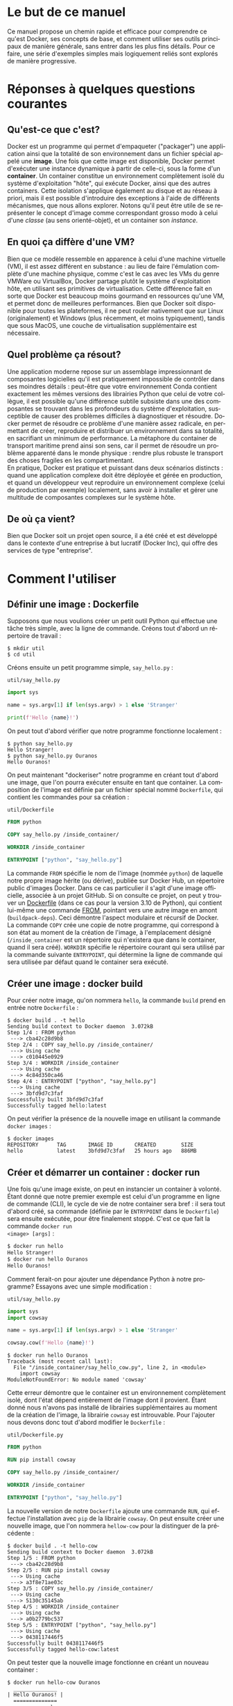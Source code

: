 #+LANGUAGE: fr
#+OPTIONS: title:nil toc:nil
#+LATEX_HEADER: \usepackage[margin=1.7in]{geometry}
#+LATEX_HEADER: \setlength\parindent{0pt}
#+LATEX_HEADER: \renewcommand{\listingscaption}{Fichier}

#+BEGIN_EXPORT latex
\begin{titlepage}
\begin{center}
{\huge Petit précis de Docker \par}
\vspace{1cm}
{\Large Un manuel concis qui permet d'aller rapidement droit au but \par}
\vspace{10cm}
{\Large Christian Jauvin, Ouranos \par}
\vspace{1cm}
{\large Version alpha, le 4 novembre 2021 \par}
\end{center}
\end{titlepage}
\tableofcontents
\clearpage
#+END_EXPORT

* Le but de ce manuel

Ce manuel propose un chemin rapide et efficace pour comprendre ce
qu'est Docker, ses concepts de base, et comment utiliser ses outils
principaux de manière générale, sans entrer dans les plus fins
détails. Pour ce faire, une série d'exemples simples mais logiquement
reliés sont explorés de manière progressive.

* Réponses à quelques questions courantes

** Qu'est-ce que c'est?

Docker est un programme qui permet d'empaqueter ("packager") une
application ainsi que la totalité de son environnement dans un fichier
spécial appelé une *image*. Une fois que cette image est disponible,
Docker permet d'exécuter une instance dynamique à partir de celle-ci,
sous la forme d'un *container*. Un container constitue un
environnement complètement isolé du système d'exploitation "hôte", qui
exécute Docker, ainsi que des autres containers. Cette isolation
s'applique également au disque et au réseau à priori, mais il est
possible d'introduire des exceptions à l'aide de différents
mécanismes, que nous allons explorer. Notons qu'il peut être utile de
se représenter le concept d'image comme correspondant grosso modo à
celui d'une /classe/ (au sens orienté-objet), et un container son
/instance/.

** En quoi ça diffère d'une VM?

Bien que ce modèle ressemble en apparence à celui d'une machine
virtuelle (VM), il est assez différent en substance : au lieu de faire
l'émulation complète d'une machine physique, comme c'est le cas avec
les VMs du genre VMWare ou VirtualBox, Docker partage plutôt le
système d'exploitation hôte, en utilisant ses primitives de
virtualisation. Cette différence fait en sorte que Docker est beaucoup
moins gourmand en ressources qu'une VM, et permet donc de meilleures
performances. Bien que Docker soit disponible pour toutes les
plateformes, il ne peut rouler nativement que sur Linux
(originalement) et Windows (plus récemment, et moins typiquement),
tandis que sous MacOS, une couche de virtualisation supplémentaire est
nécessaire.

** Quel problème ça résout?

Une application moderne repose sur un assemblage impressionnant de
composantes logicielles qu'il est pratiquement impossible de contrôler
dans ses moindres détails : peut-être que votre environnement Conda
contient exactement les mêmes versions des librairies Python que celui
de votre collègue, il est possible qu'une différence subtile subsiste
dans une des composantes se trouvant dans les profondeurs du système
d'exploitation, susceptible de causer des problèmes difficiles à
diagnostiquer et résoudre. Docker permet de résoudre ce problème d'une
manière assez radicale, en permettant de créer, reproduire et
distribuer un environnement dans sa totalité, en sacrifiant un minimum
de performance. La métaphore du container de transport maritime prend
ainsi son sens, car il permet de résoudre un problème apparenté dans
le monde physique : rendre plus robuste le transport des choses
fragiles en les compartimentant.\\

En pratique, Docker est pratique et puissant dans deux scénarios
distincts : quand une application complexe doit être déployée et gérée
en production, et quand un développeur veut reproduire un
environnement complexe (celui de production par exemple) localement,
sans avoir à installer et gérer une multitude de composantes complexes
sur le système hôte.

** De où ça vient?

Bien que Docker soit un projet open source, il a été créé et est
développé dans le contexte d'une entreprise à but lucratif (Docker
Inc), qui offre des services de type "entreprise".

* Comment l'utiliser

** Définir une image : Dockerfile

Supposons que nous voulions créer un petit outil Python qui
effectue une tâche très simple, avec la ligne de commande. Créons tout
d'abord un répertoire de travail :

#+attr_latex: :options frame=single
#+begin_src text
$ mkdir util
$ cd util
#+end_src

Créons ensuite un petit programme simple, ~say_hello.py~ :

#+caption: \texttt{util/say\_hello.py}
#+attr_latex: :placement [H] :options style=monokai, bgcolor=darkgray
#+begin_src python
import sys

name = sys.argv[1] if len(sys.argv) > 1 else 'Stranger'

print(f'Hello {name}!')
#+end_src

On peut tout d'abord vérifier que notre programme fonctionne
localement :

#+attr_latex: :options frame=single
#+begin_src text
$ python say_hello.py
Hello Stranger!
$ python say_hello.py Ouranos
Hello Ouranos!
#+end_src

On peut maintenant "dockeriser" notre programme en créant tout d'abord
une image, que l'on pourra exécuter ensuite en tant que container. La
composition de l'image est définie par un fichier spécial nommé
~Dockerfile~, qui contient les commandes pour sa création :

#+caption: \texttt{util/Dockerfile}
#+attr_latex: :placement [H] :options style=monokai, bgcolor=darkgray
#+begin_src dockerfile
FROM python

COPY say_hello.py /inside_container/

WORKDIR /inside_container

ENTRYPOINT ["python", "say_hello.py"]
#+end_src

La commande ~FROM~ spécifie le nom de l'image (nommée ~python~) de
laquelle notre propre image hérite (ou dérive), publiée sur Docker
Hub, un répertoire public d'images Docker. Dans ce cas particulier il
s'agit d'une image officielle, associée à un projet GitHub. Si on
consulte ce projet, on peut y trouver un [[https://github.com/docker-library/python/blob/master/3.10/buster/Dockerfile][Dockerfile]] (dans ce cas pour
la version 3.10 de Python), qui contient lui-même une commande
[[https://github.com/docker-library/python/blob/9242c448c7e50d5671e53a393fc2c464683f35dd/3.10/buster/Dockerfile#L7][FROM]], pointant vers une autre image en amont (~buildpack-deps~). Ceci
démontre l'aspect modulaire et récursif de Docker.\\

La commande ~COPY~ crée une copie de notre programme, qui correspond à
son état au moment de la création de l'image, à l'emplacement désigné
(~/inside_container~ est un répertoire qui n'existera que dans le
container, quand il sera créé). ~WORKDIR~ spécifie le répertoire
courant qui sera utilisé par la commande suivante ~ENTRYPOINT~, qui
détermine la ligne de commande qui sera utilisée par défaut quand
le container sera exécuté.

** Créer une image : docker build

Pour créer notre image, qu'on nommera ~hello~, la commande ~build~
prend en entrée notre ~Dockerfile~ :

#+attr_latex: :options frame=single
#+begin_src text
$ docker build . -t hello
Sending build context to Docker daemon  3.072kB
Step 1/4 : FROM python
 ---> cba42c28d9b8
Step 2/4 : COPY say_hello.py /inside_container/
 ---> Using cache
 ---> c010445e0929
Step 3/4 : WORKDIR /inside_container
 ---> Using cache
 ---> 4c84d350ca46
Step 4/4 : ENTRYPOINT ["python", "say_hello.py"]
 ---> Using cache
 ---> 3bfd9d7c3faf
Successfully built 3bfd9d7c3faf
Successfully tagged hello:latest
#+end_src

On peut vérifier la présence de la nouvelle image en utilisant la
commande ~docker images~ :

#+attr_latex: :options frame=single
#+begin_src text
$ docker images
REPOSITORY      TAG       IMAGE ID       CREATED        SIZE
hello           latest    3bfd9d7c3faf   25 hours ago   886MB
#+end_src

** Créer et démarrer un container : docker run

Une fois qu'une image existe, on peut en instancier un container à
volonté. Étant donné que notre premier exemple est celui d'un
programme en ligne de commande (CLI), le cycle de vie de notre
container sera bref : il sera tout d'abord créé, sa commande (définie
par le ~ENTRYPOINT~ dans le ~Dockerfile~) sera ensuite exécutée, pour
être finalement stoppé. C'est ce que fait la commande ~docker run
<image> [args]~ :

#+attr_latex: :options frame=single
#+begin_src bash
$ docker run hello
Hello Stranger!
$ docker run hello Ouranos
Hello Ouranos!
#+end_src

Comment ferait-on pour ajouter une dépendance Python à notre
programme? Essayons avec une simple modification :

#+caption: \texttt{util/say\_hello.py}
#+attr_latex: :placement [H] :options style=monokai, bgcolor=darkgray
#+begin_src python
import sys
import cowsay

name = sys.argv[1] if len(sys.argv) > 1 else 'Stranger'

cowsay.cow(f'Hello {name}!')
#+end_src

#+attr_latex: :options frame=single
#+begin_src text
$ docker run hello Ouranos
Traceback (most recent call last):
  File "/inside_container/say_hello_cow.py", line 2, in <module>
    import cowsay
ModuleNotFoundError: No module named 'cowsay'
#+end_src

Cette erreur démontre que le container est un environnement
complètement isolé, dont l'état dépend entièrement de l'image dont il
provient. Étant donné nous n'avons pas installé de librairies
supplémentaires au moment de la création de l'image, la librairie
~cowsay~ est introuvable. Pour l'ajouter nous devons donc tout d'abord
modifier le ~Dockerfile~ :

#+caption: \texttt{util/Dockerfile.py}
#+attr_latex: :placement [H] :options style=monokai, bgcolor=darkgray
#+begin_src dockerfile
FROM python

RUN pip install cowsay

COPY say_hello.py /inside_container/

WORKDIR /inside_container

ENTRYPOINT ["python", "say_hello.py"]
#+end_src

La nouvelle version de notre ~Dockerfile~ ajoute une commande ~RUN~,
qui effectue l'installation avec ~pip~ de la librairie ~cowsay~. On
peut ensuite créer une nouvelle image, que l'on nommera ~hellow-cow~
pour la distinguer de la précédente :

#+attr_latex: :options frame=single
#+begin_src text
$ docker build . -t hello-cow
Sending build context to Docker daemon  3.072kB
Step 1/5 : FROM python
 ---> cba42c28d9b8
Step 2/5 : RUN pip install cowsay
 ---> Using cache
 ---> a3f8e71ae03c
Step 3/5 : COPY say_hello.py /inside_container/
 ---> Using cache
 ---> 5130c35145ab
Step 4/5 : WORKDIR /inside_container
 ---> Using cache
 ---> a0b2779bc537
Step 5/5 : ENTRYPOINT ["python", "say_hello.py"]
 ---> Using cache
 ---> 0438117446f5
Successfully built 0438117446f5
Successfully tagged hello-cow:latest
#+end_src

On peut tester que la nouvelle image fonctionne en créant un nouveau
container :

#+attr_latex: :options frame=single
#+begin_src text
$ docker run hello-cow Ouranos
  ______________
| Hello Ouranos! |
  ==============
              \
               \
                 ^__^
                 (oo)\_______
                 (__)\       )\/\
                     ||----w |
                     ||     ||
#+end_src

** Partager un répertoire (volume) avec l'hôte

Dans l'exemple précédent, comme la modification à notre programme
impliquait l'ajout d'une librairie, la modification de l'image était
inévitable. Dans le processus de développement d'une application par
contre, la plupart des modifications impliquent seulement le code
source, et il serait donc intéressant de ne pas avoir à payer le coût
de la reconstruction de l'image à chaque fois. Docker permet à un
container de partager un répertoire (sous la forme d'un *volume*) avec
le système hôte avec le mécanisme de "bind mount". Pour le démontrer,
modifions encore une fois notre programme, cette fois-ci d'une manière
qui ne demande pas l'ajout d'une nouvelle librairie :

#+caption: \texttt{util/say\_hello.py}
#+attr_latex: :placement [H] :options style=monokai, bgcolor=darkgray
#+begin_src python
import sys
import datetime as dt
import cowsay

name = sys.argv[1] if len(sys.argv) > 1 else 'Stranger'

wd = dt.datetime.today().strftime('%A')

cowsay.cow(f'Hello {name}, today is {wd}!')
#+end_src

Sans volume partagé, cette modification ne pourrait pas avoir d'effet
immédiat, car le fichier ~say_hello.py~ a seulement été modifié
localement, sur l'hôte, et non à l'intérieur de l'image. Avec l'usage
d'un volume partagé, cette modification devient néanmoins visible au
container :

#+attr_latex: :options frame=single
#+begin_src text
$ docker run -v $(pwd):/inside_container hello-cow
  ________________________________
| Hello stranger, today is Monday! |
  ================================
                                \
                                 \
                                   ^__^
                                   (oo)\_______
                                   (__)\       )\/\
                                       ||----w |
                                       ||     ||
#+end_src

La syntaxe de l'argument passé à ~-v~ est en deux parties (séparées
par un "~:~"): à gauche le chemin complet (absolu) d'un répertoire sur
l'hôte qu'on veut partager (déterminé ici dynamiquement avec la
commande Bash ~pwd~), à droite l'endroit correspondant, dans le
container.

** Gérer un groupe de containers : docker-compose

Nous allons maintenant décrire un scénario où nous voulons créer une
application qui nécessite plusieurs containers. L'outil
~docker-compose~ permet de créer et orchestrer un groupe de containers
de manière très puissante et conviviale, toujours avec la ligne de
commande, à l'aide d'un seul fichier de configuration. Docker-compose
ne remplace pas l'outil Docker tout court, il en enrichit seulement
l'interface : tout ce que fait docker-compose pourrait être accompli
avec Docker seulement.\\

Créons un nouveau répertoire de travail :

#+attr_latex: :options frame=single
#+begin_src text
$ mkdir
$ cd app
#+end_src

Notre application est constituée de deux serveurs : un serveur
/applicatif/, écrit en Python avec Flask, un framework web. L'autre
est basé sur Redis, une base de données de type "key/value" (dont le
rôle est simplement d'associer une valeur quelconque à une clé). Étant
donné qu'il s'agit ici d'un /service/, censé fonctionner de manière
continue, sans interruption, le comportement des containers sera
différent de celui de l'utilitaire que nous avons créé dans la section
précédente, dont la durée de vie était très courte. Dans ce scénario
on veut démarrer des containers qui vont rouler jusqu'à nouvel ordre,
quand on décidera de les terminer explicitement.\\

Voici tout d'abord le ~Dockerfile~ pour l'application Flask, encore
une fois basée sur une image ~python~ officielle :

#+caption: \texttt{app/Dockerfile}
#+attr_latex: :placement [H] :options style=monokai, bgcolor=darkgray
#+begin_src dockerfile
FROM python

RUN pip install flask redis
#+end_src

Cette application est entièrement contenue dans le fichier ~main.py~ :

#+caption: \texttt{app/main.py}
#+attr_latex: :placement [H] :options style=monokai, bgcolor=darkgray
#+begin_src python
from flask import Flask
import redis

app = Flask(__name__)

red = redis.Redis("db")
KEY = "some_key"

@app.route("/set/<val>")
def set_value(val):
    red.set(KEY, val)
    return f"Your value ({val}) is now set in the database"

@app.route("/get")
def get_value():
    val = red.get(KEY)
    if val is None:
        return "No value was stored, use /set"
    return f"Your stored value is {val}"
#+end_src

Notre application web définit deux routes : ~/set/<val>~, qui associe
une valeur à une clé Redis (par exemple ~/set/123~, qui associe ~123~
à la clé ~some_key~) et ~/get~, qui la retourne.\\

Le dernier fichier nécessaire est la configuration YAML pour
docker-compose :

#+caption: \texttt{app/docker-compose.yml}
#+attr_latex: :placement [H] :options style=monokai, bgcolor=darkgray
#+begin_src yaml
services:

  web:
    build: .
    volumes:
      - .:/app
    ports:
      - "5000:5000"
    environment:
      FLASK_ENV: development
      FLASK_APP: main
    working_dir: /app
    command: "flask run --host 0.0.0.0"

  db:
    image: redis
#+end_src

Les clés ~web~ et ~db~ (de l'objet parent ~services~) correspondent
aux deux containers qui composent notre application. Le container
~web~ est notre programme Python, donc défini par le ~Dockerfile~, via
la clé ~services.web.build~.\\

La clé ~db~ correspond à un deuxième container qui ne nécessite aucune
phase de build (donc de ~Dockerfile~) car nous utilisons l'image
officielle, ~redis~, telle quelle, sans modification particulière.\\

On peut maintenant démarrer notre application avec la commande
~docker-compose up~, qui est un amalgame des commandes ~docker build~
et ~docker run~, opérant dans le contexte du groupe d'images et de
containers défini par le fichier YAML :

#+attr_latex: :options frame=single
#+begin_src text
$ docker-compose up -d
Creating network "app_default" with the default driver
Building web
Sending build context to Docker daemon   7.68kB
Step 1/2 : FROM python
 ---> cba42c28d9b8
Step 2/2 : RUN pip install flask redis
 ---> Using cache
 ---> 8f66deffb444
Successfully built 8f66deffb444
Successfully tagged app_web:latest
Creating app_web_1 ... done
Creating app_db_1  ... done
#+end_src

Le fait d'avoir utlisé l'option ~-d~ fait en sorte que les deux
containers de l'application sont démarrés en "background", comme on
peut le constater en utilisant la commande ~docker-compose ps~ :

#+attr_latex: :options frame=single
#+begin_src text
$ docker-compose ps
  Name    Command               State  Ports
-------------------------------------------------------------
app_db_1  docker-entrypoint.sh  Up     6379/tcp
app_web_1 flask run --host ...  Up     0.0.0.0:8080->5000/tcp
#+end_src

On remarque tout d'abord que le container ~web~ exécute la commande
~flask run~, spécifiée dans le fichier YAML (~services.web.command~),
tandis que le container ~db~ exécute une commande par défaut définie
dans l'image ~redis~. La comportement de la commande ~flask run~ est
modulé par la valeur de certaines variables d'environnement propres à
Flask, également définies dans le fichier de configuration
(~services.web.environment~). Un volume partagé
(~services.web.volume~) permet de rendre le développement encore une
fois plus convivial.\\

Docker-compose crée un réseau privé interne qui permet aux containers
de communiquer entre eux, en utilisant simplement leur nom en tant que
nom de domaine. Un exemple de ceci est utilisé dans ~main.py~ :

#+begin_src python
red = redis.Redis("db")
#+end_src

où ~db~ correspond au nom du container Redis (défini dans notre
configuration YAML) qui est accessible au container Python (~web~).\\

Finalement, la configuration ~8080:5000~ pour ~services.web.ports~ est
cruciale pour notre application car elle permet de diriger le traffic
du container ~web~, dont le serveur écoute sur le port interne 5000,
vers le port 8080 de l'hôte. Sans cette configuration, le URL
~web:5000~ serait /seulement/ accessible au container ~redis~,
complètement isolé de l'extérieur donc.\\

Il est facile de tester ce mécanisme avec un outil local (présent sur
l'hôte), comme un navigateur ou ~curl~ :

#+attr_latex: :options frame=single
#+begin_src text
$ curl localhost:8080/set/hello
Your value (hello) is now set in the database
$ curl localhost:8080/get
Your stored value is b'hello'
#+end_src

** Exécuter un programme dans un container en marche : docker-compose exec

Comme les containers de notre service roulent de manière continue, en
attente de servir des requêtes, il est possible d'exécuter un
programme dans un container en marche avec la commande ~docker exec
<container> <command>~. Ceci démarrera un process /en plus/ de celui
qui roule déjà dans le container. La seule condition est que le
programme désiré soit disponible dans le container, donc qu'il fasse
partie de son image. Docker-compose rend l'usage d'~exec~ légèrement
plus convivial, avec sa commande correspondante. Voici par exemple
comment utiliser ~redis-cli~, un outil de ligne de commande qui permet
d'interagir avec Redis, et qui est disponible à même notre container
~db~ :

#+attr_latex: :options frame=single
#+begin_src text
$ docker-compose exec db redis-cli
127.0.0.1:6379>
127.0.0.1:6379>
127.0.0.1:6379> keys *
1) "some_key"
127.0.0.1:6379> get some_key
"123"
#+end_src

Cet exemple montre qu'il est facile et pratique d'examiner ou
monitorer l'état de notre application de manière "live", à l'aide de
nos outils habituels. Pour les images qui sont basées ultimement sur
un système de type Linux (ce qu'il est possible de déterminer en
suivant la chaine récursive de commandes ~FROM~, de ~Dockerfile~ en
~Dockerfile~), il est également souvent possible de démarrer un
shell :

#+attr_latex: :options frame=single
#+begin_src text
$ docker-compose exec web bash
root@d84bfe7aef1f:/app# ls -al
total 24
drwxrwxr-x 3 1000 1000 4096 Nov  3 17:14 .
drwxr-xr-x 1 root root 4096 Nov  3 16:26 ..
-rw-rw-r-- 1 1000 1000   41 Nov  1 19:48 Dockerfile
drwxr-xr-x 2 root root 4096 Nov  3 17:14 __pycache__
-rw-rw-r-- 1 1000 1000  244 Nov  3 16:26 docker-compose.yml
-rw-rw-r-- 1 1000 1000  398 Nov  3 17:14 main.py
#+end_src
